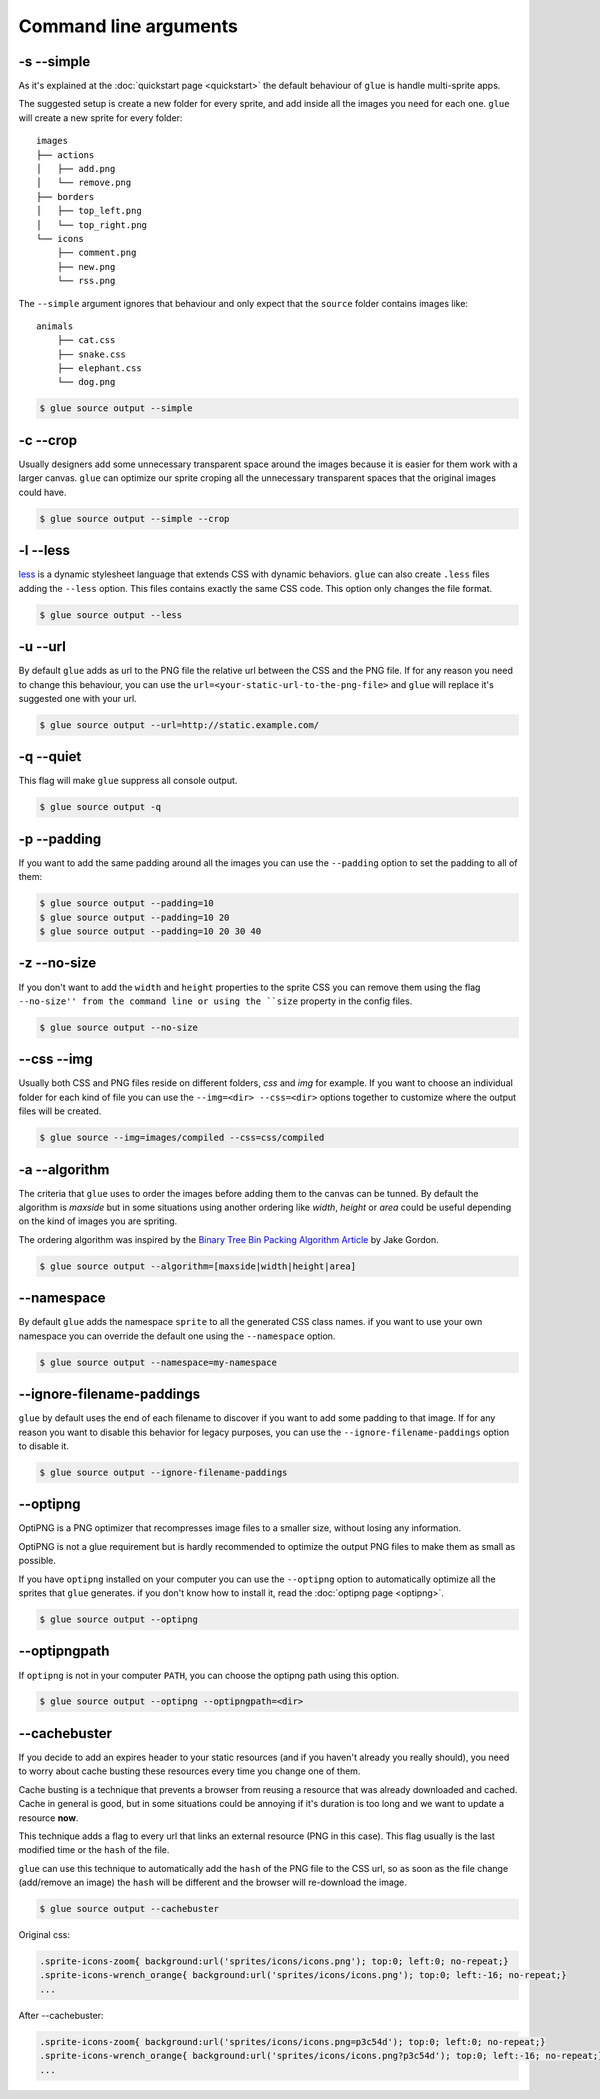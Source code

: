 Command line arguments
======================

-s --simple
-----------
As it's explained at the :doc:`quickstart page <quickstart>` the default behaviour of ``glue`` is handle multi-sprite apps.

The suggested setup is create a new folder for every sprite, and add inside all the images you need for each one. ``glue`` will create a new sprite for every folder::

    images
    ├── actions
    │   ├── add.png
    │   └── remove.png
    ├── borders
    │   ├── top_left.png
    │   └── top_right.png
    └── icons
        ├── comment.png
        ├── new.png
        └── rss.png

The ``--simple`` argument ignores that behaviour and only expect that the ``source`` folder contains images like::

    animals
        ├── cat.css
        ├── snake.css
        ├── elephant.css
        └── dog.png

.. code-block:: bash

    $ glue source output --simple

-c --crop
---------

Usually designers add some unnecessary transparent space around the images because it is easier for them work with a larger canvas. ``glue`` can optimize our sprite croping all the unnecessary transparent spaces that the original images could have.

.. image:: _static/crop.png

.. code-block:: bash

    $ glue source output --simple --crop

-l --less
---------
`less <http://lesscss.org/>`_  is a dynamic stylesheet language that extends CSS with dynamic behaviors.
``glue`` can also create ``.less`` files adding the ``--less`` option.
This files contains exactly the same CSS code. This option only changes the file format.

.. code-block:: bash

    $ glue source output --less

-u --url
---------
By default ``glue`` adds as url to the PNG file the relative url between the CSS and the PNG file. If for any reason you need to change this behaviour, you can use the ``url=<your-static-url-to-the-png-file>`` and ``glue`` will replace it's suggested one with your url.

.. code-block:: bash

    $ glue source output --url=http://static.example.com/

-q --quiet
----------
This flag will make ``glue`` suppress all console output.

.. code-block:: bash

    $ glue source output -q

-p --padding
------------
If you want to add the same padding around all the images you can use the ``--padding`` option to set the padding to all of them:

.. code-block:: bash

    $ glue source output --padding=10
    $ glue source output --padding=10 20
    $ glue source output --padding=10 20 30 40

-z --no-size
------------
If you don't want to add the ``width`` and  ``height`` properties to the sprite CSS you can remove them using the flag ``--no-size'' from the command line or using the ``size`` property in the config files.

.. code-block:: bash

    $ glue source output --no-size

--css --img
-----------
Usually both CSS and PNG files reside on different folders, `css` and `img` for example. If you want to choose an individual folder for each kind of file you can use the ``--img=<dir> --css=<dir>`` options together to customize where the output files will be created.

.. code-block:: bash

    $ glue source --img=images/compiled --css=css/compiled

-a --algorithm
--------------
The criteria that ``glue`` uses to order the images before adding them to the canvas can be tunned. By default the algorithm is `maxside` but in some situations using another ordering like `width`, `height` or `area` could be useful depending on the kind of images you are spriting.

The ordering algorithm was inspired by the `Binary Tree Bin Packing Algorithm Article <http://codeincomplete.com/posts/2011/5/7/bin_packing/>`_ by Jake Gordon.

.. code-block:: bash

    $ glue source output --algorithm=[maxside|width|height|area]


--namespace
-----------
By default ``glue`` adds the namespace ``sprite`` to all the generated CSS class names. if you want to use your own namespace you can override the default one using the ``--namespace`` option.

.. code-block:: bash

    $ glue source output --namespace=my-namespace

--ignore-filename-paddings
--------------------------
``glue`` by default uses the end of each filename to discover if you want to add some padding to that image. If for any reason you want to disable this behavior for legacy purposes, you can use the ``--ignore-filename-paddings`` option to disable it.

.. code-block:: bash

    $ glue source output --ignore-filename-paddings

--optipng
---------

OptiPNG is a PNG optimizer that recompresses image files to a smaller size, without losing any information.

OptiPNG is not a glue requirement but is hardly recommended to optimize the output PNG files to make them as small as possible.

If you have ``optipng`` installed on your computer you can use the  ``--optipng`` option to automatically optimize all the sprites that ``glue`` generates. if you don't know how to install it, read the :doc:`optipng page <optipng>`.

.. code-block:: bash

    $ glue source output --optipng


--optipngpath
-------------
If ``optipng`` is not in your computer ``PATH``, you can choose the optipng path using this option.

.. code-block:: bash

    $ glue source output --optipng --optipngpath=<dir>

--cachebuster
-------------
If you decide to add an expires header to your static resources (and if you haven't already you really should), you need to worry about cache busting these resources every time you change one of them.

Cache busting is a technique that prevents a browser from reusing a resource that was already downloaded and cached. Cache in general is good, but in some situations could be annoying if it's duration is too long and we want to update a resource **now**.

This technique adds a flag to every url that links an external resource (PNG in this case). This flag usually is the last modified time or the ``hash`` of the file.

``glue`` can use this technique to automatically add the ``hash`` of the PNG file to the CSS url, so as soon as the file change (add/remove an image) the ``hash`` will be different and the browser will re-download the image.


.. code-block:: bash

    $ glue source output --cachebuster

Original css:

.. code-block:: css

    .sprite-icons-zoom{ background:url('sprites/icons/icons.png'); top:0; left:0; no-repeat;}
    .sprite-icons-wrench_orange{ background:url('sprites/icons/icons.png'); top:0; left:-16; no-repeat;}
    ...

After --cachebuster:

.. code-block:: css

    .sprite-icons-zoom{ background:url('sprites/icons/icons.png=p3c54d'); top:0; left:0; no-repeat;}
    .sprite-icons-wrench_orange{ background:url('sprites/icons/icons.png?p3c54d'); top:0; left:-16; no-repeat;}
    ...
